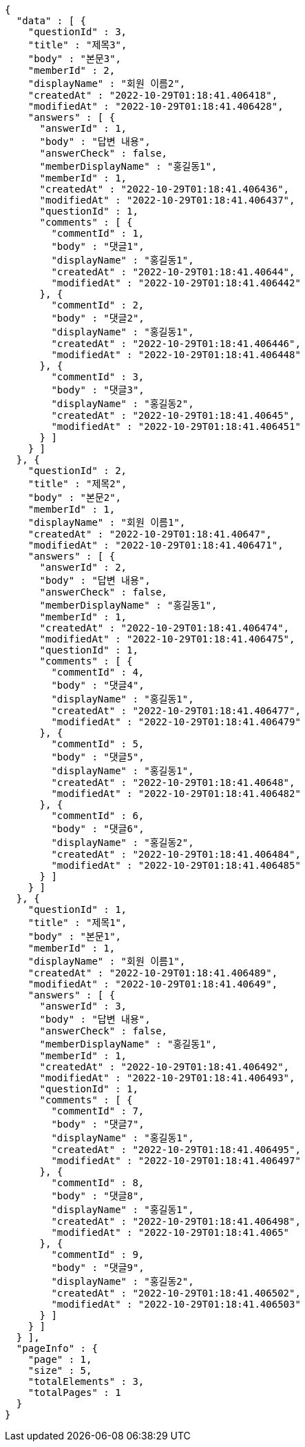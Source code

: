 [source,options="nowrap"]
----
{
  "data" : [ {
    "questionId" : 3,
    "title" : "제목3",
    "body" : "본문3",
    "memberId" : 2,
    "displayName" : "회원 이름2",
    "createdAt" : "2022-10-29T01:18:41.406418",
    "modifiedAt" : "2022-10-29T01:18:41.406428",
    "answers" : [ {
      "answerId" : 1,
      "body" : "답변 내용",
      "answerCheck" : false,
      "memberDisplayName" : "홍길동1",
      "memberId" : 1,
      "createdAt" : "2022-10-29T01:18:41.406436",
      "modifiedAt" : "2022-10-29T01:18:41.406437",
      "questionId" : 1,
      "comments" : [ {
        "commentId" : 1,
        "body" : "댓글1",
        "displayName" : "홍길동1",
        "createdAt" : "2022-10-29T01:18:41.40644",
        "modifiedAt" : "2022-10-29T01:18:41.406442"
      }, {
        "commentId" : 2,
        "body" : "댓글2",
        "displayName" : "홍길동1",
        "createdAt" : "2022-10-29T01:18:41.406446",
        "modifiedAt" : "2022-10-29T01:18:41.406448"
      }, {
        "commentId" : 3,
        "body" : "댓글3",
        "displayName" : "홍길동2",
        "createdAt" : "2022-10-29T01:18:41.40645",
        "modifiedAt" : "2022-10-29T01:18:41.406451"
      } ]
    } ]
  }, {
    "questionId" : 2,
    "title" : "제목2",
    "body" : "본문2",
    "memberId" : 1,
    "displayName" : "회원 이름1",
    "createdAt" : "2022-10-29T01:18:41.40647",
    "modifiedAt" : "2022-10-29T01:18:41.406471",
    "answers" : [ {
      "answerId" : 2,
      "body" : "답변 내용",
      "answerCheck" : false,
      "memberDisplayName" : "홍길동1",
      "memberId" : 1,
      "createdAt" : "2022-10-29T01:18:41.406474",
      "modifiedAt" : "2022-10-29T01:18:41.406475",
      "questionId" : 1,
      "comments" : [ {
        "commentId" : 4,
        "body" : "댓글4",
        "displayName" : "홍길동1",
        "createdAt" : "2022-10-29T01:18:41.406477",
        "modifiedAt" : "2022-10-29T01:18:41.406479"
      }, {
        "commentId" : 5,
        "body" : "댓글5",
        "displayName" : "홍길동1",
        "createdAt" : "2022-10-29T01:18:41.40648",
        "modifiedAt" : "2022-10-29T01:18:41.406482"
      }, {
        "commentId" : 6,
        "body" : "댓글6",
        "displayName" : "홍길동2",
        "createdAt" : "2022-10-29T01:18:41.406484",
        "modifiedAt" : "2022-10-29T01:18:41.406485"
      } ]
    } ]
  }, {
    "questionId" : 1,
    "title" : "제목1",
    "body" : "본문1",
    "memberId" : 1,
    "displayName" : "회원 이름1",
    "createdAt" : "2022-10-29T01:18:41.406489",
    "modifiedAt" : "2022-10-29T01:18:41.40649",
    "answers" : [ {
      "answerId" : 3,
      "body" : "답변 내용",
      "answerCheck" : false,
      "memberDisplayName" : "홍길동1",
      "memberId" : 1,
      "createdAt" : "2022-10-29T01:18:41.406492",
      "modifiedAt" : "2022-10-29T01:18:41.406493",
      "questionId" : 1,
      "comments" : [ {
        "commentId" : 7,
        "body" : "댓글7",
        "displayName" : "홍길동1",
        "createdAt" : "2022-10-29T01:18:41.406495",
        "modifiedAt" : "2022-10-29T01:18:41.406497"
      }, {
        "commentId" : 8,
        "body" : "댓글8",
        "displayName" : "홍길동1",
        "createdAt" : "2022-10-29T01:18:41.406498",
        "modifiedAt" : "2022-10-29T01:18:41.4065"
      }, {
        "commentId" : 9,
        "body" : "댓글9",
        "displayName" : "홍길동2",
        "createdAt" : "2022-10-29T01:18:41.406502",
        "modifiedAt" : "2022-10-29T01:18:41.406503"
      } ]
    } ]
  } ],
  "pageInfo" : {
    "page" : 1,
    "size" : 5,
    "totalElements" : 3,
    "totalPages" : 1
  }
}
----